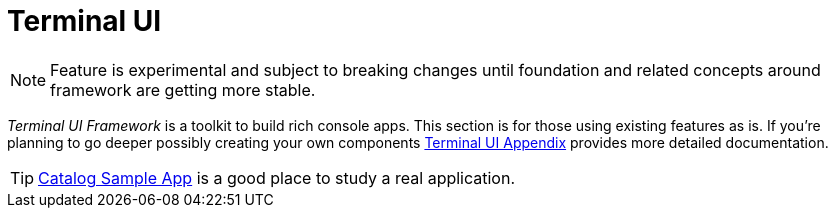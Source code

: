 [[tui]]
= Terminal UI
:page-section-summary-toc: 1

NOTE: Feature is experimental and subject to breaking changes until foundation
and related concepts around framework are getting more stable.

_Terminal UI Framework_ is a toolkit to build rich console apps. This section is
for those using existing features as is. If you're planning to go deeper possibly
creating your own components xref:appendices/tui/index.adoc[Terminal UI Appendix]
provides more detailed documentation.

TIP: xref:appendices/tui/catalog.adoc[Catalog Sample App] is a good place to
study a real application.

